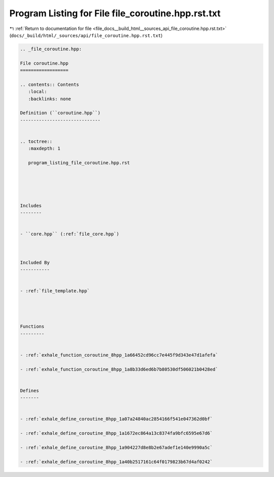
.. _program_listing_file_docs__build_html__sources_api_file_coroutine.hpp.rst.txt:

Program Listing for File file_coroutine.hpp.rst.txt
===================================================

|exhale_lsh| :ref:`Return to documentation for file <file_docs__build_html__sources_api_file_coroutine.hpp.rst.txt>` (``docs/_build/html/_sources/api/file_coroutine.hpp.rst.txt``)

.. |exhale_lsh| unicode:: U+021B0 .. UPWARDS ARROW WITH TIP LEFTWARDS

.. code-block:: cpp

   
   .. _file_coroutine.hpp:
   
   File coroutine.hpp
   ==================
   
   .. contents:: Contents
      :local:
      :backlinks: none
   
   Definition (``coroutine.hpp``)
   ------------------------------
   
   
   .. toctree::
      :maxdepth: 1
   
      program_listing_file_coroutine.hpp.rst
   
   
   
   
   
   Includes
   --------
   
   
   - ``core.hpp`` (:ref:`file_core.hpp`)
   
   
   
   Included By
   -----------
   
   
   - :ref:`file_template.hpp`
   
   
   
   
   Functions
   ---------
   
   
   - :ref:`exhale_function_coroutine_8hpp_1a66452cd96cc7e445f9d343e47d1afefa`
   
   - :ref:`exhale_function_coroutine_8hpp_1a8b33d6ed6b7b80530df506021b0428ed`
   
   
   Defines
   -------
   
   
   - :ref:`exhale_define_coroutine_8hpp_1a07a24840ac2854166f541e047362d0bf`
   
   - :ref:`exhale_define_coroutine_8hpp_1a1672ec864a13c8374fa9bfc6595e67d6`
   
   - :ref:`exhale_define_coroutine_8hpp_1a904227d8e8b2e67adef1e140e9990a5c`
   
   - :ref:`exhale_define_coroutine_8hpp_1a40b2517161c64f0179823b67d4af0242`
   
